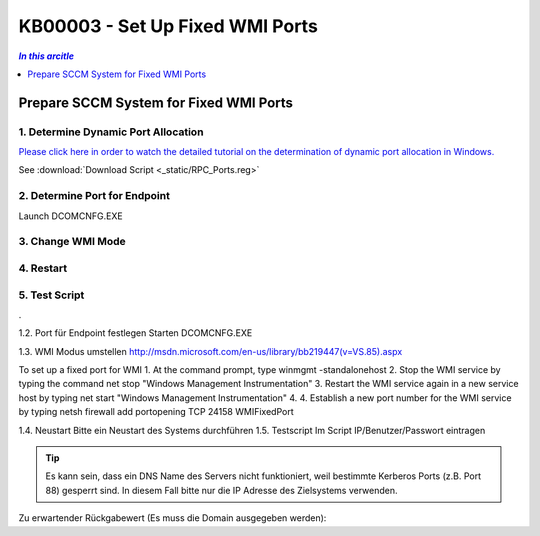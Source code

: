 KB00003 - Set Up Fixed WMI Ports
=========================================



.. contents:: *In this arcitle*
  :local:
  :depth: 1


******************************************
Prepare SCCM System for Fixed WMI Ports
******************************************

1. Determine Dynamic Port Allocation
+++++++++++++++++++++++++++++++++++++
`Please click here in order to watch the detailed tutorial on the determination of dynamic port allocation in Windows. <http://support.microsoft.com/kb/154596/en-us>`_

.. image:: _static/image001.jpg

See :download:`Download Script <_static/RPC_Ports.reg>`

2. Determine Port for Endpoint
++++++++++++++++++++++++++++++++++++++

Launch DCOMCNFG.EXE

.. image:: _static/image003.jpg
.. image:: _static/image004.jpg
.. image:: _static/image005.jpg


3. Change WMI Mode
++++++++++++++++++++++++++++++++++++++

4. Restart 
++++++++++++++++++++++++++++++++++++++

5. Test Script
++++++++++++++++++++++++++++++++++++++

.
 
1.2. Port für Endpoint festlegen
Starten DCOMCNFG.EXE

  

 

1.3. WMI Modus umstellen
http://msdn.microsoft.com/en-us/library/bb219447(v=VS.85).aspx

To set up a fixed port for WMI
1.	At the command prompt, type winmgmt -standalonehost
2.	Stop the WMI service by typing the command net stop "Windows Management Instrumentation"
3.	Restart the WMI service again in a new service host by typing net start "Windows Management Instrumentation"
4.	4. Establish a new port number for the WMI service by typing netsh firewall add portopening TCP 24158 WMIFixedPort

1.4. Neustart
Bitte ein Neustart des Systems durchführen
1.5. Testscript 
Im Script IP/Benutzer/Passwort eintragen

.. tip:: 
    Es kann sein, dass ein DNS Name des Servers nicht funktioniert, weil bestimmte Kerberos Ports (z.B. Port 88) gesperrt sind. In diesem Fall bitte nur die IP Adresse des Zielsystems verwenden.

Zu erwartender Rückgabewert (Es muss die Domain ausgegeben werden):

